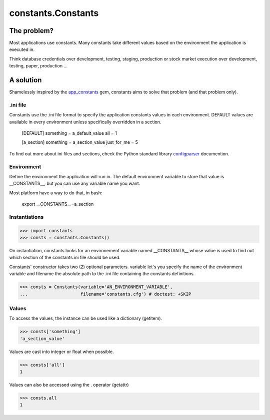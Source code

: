 ===================
constants.Constants
===================


The problem?
============

Most applications use constants. Many constants take different values based
on the environment the application is executed in.

Think database credentials over development, testing, staging, production or
stock market execution over development, testing, paper, production ...

A solution
==========

Shamelessly inspired by the app_constants_ gem, constants aims to solve that
problem (and that problem only).

.ini file
---------

Constants use the .ini file format to specify the application constants values
in each environment. DEFAULT values are available in every environment unless
specifically overridden in a section.

    [DEFAULT]
    something = a_default_value
    all =  1

    [a_section]
    something = a_section_value
    just_for_me = 5

To find out more about ini files and sections, check the Python standard
library configparser_ documention.

Environment
-----------

Define the environment the application will run in. The default environment
variable to store that value is __CONSTANTS__, but you can use any variable
name you want.

Most platform have a way to do that, in bash:

    export __CONSTANTS__=a_section

Instantiations
--------------

>>> import constants
>>> consts = constants.Constants()

On instantiation, constants looks for an environement variable named
__CONSTANTS__ whose value is used to find out which section of the
constants.ini file should be used.

Constants' constructor takes two (2) optional parameters. variable let's you
specify the name of the environment variable and filename the absolute path
to the .ini file containing the constants definitions.

>>> consts = Constants(variable='AN_ENVIRONMENT_VARIABLE',
...                    filename='constants.cfg') # doctest: +SKIP

Values
------

To access the values, the instance can be used like a dictionary (getitem).

>>> consts['something']
'a_section_value'

Values are cast into integer or float when possible.

>>> consts['all']
1

Values can also be accessed using the . operator (getattr)

>>> consts.all
1

.. _app_constants: https://github.com/leonardoborges/app_constants
.. _configparser: http://docs.python.org/library/configparser.html
